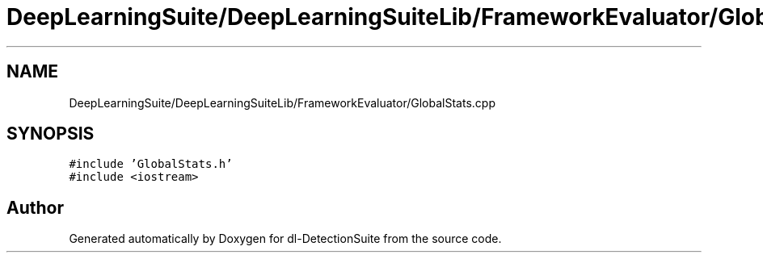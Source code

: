 .TH "DeepLearningSuite/DeepLearningSuiteLib/FrameworkEvaluator/GlobalStats.cpp" 3 "Sat Dec 15 2018" "Version 1.00" "dl-DetectionSuite" \" -*- nroff -*-
.ad l
.nh
.SH NAME
DeepLearningSuite/DeepLearningSuiteLib/FrameworkEvaluator/GlobalStats.cpp
.SH SYNOPSIS
.br
.PP
\fC#include 'GlobalStats\&.h'\fP
.br
\fC#include <iostream>\fP
.br

.SH "Author"
.PP 
Generated automatically by Doxygen for dl-DetectionSuite from the source code\&.
